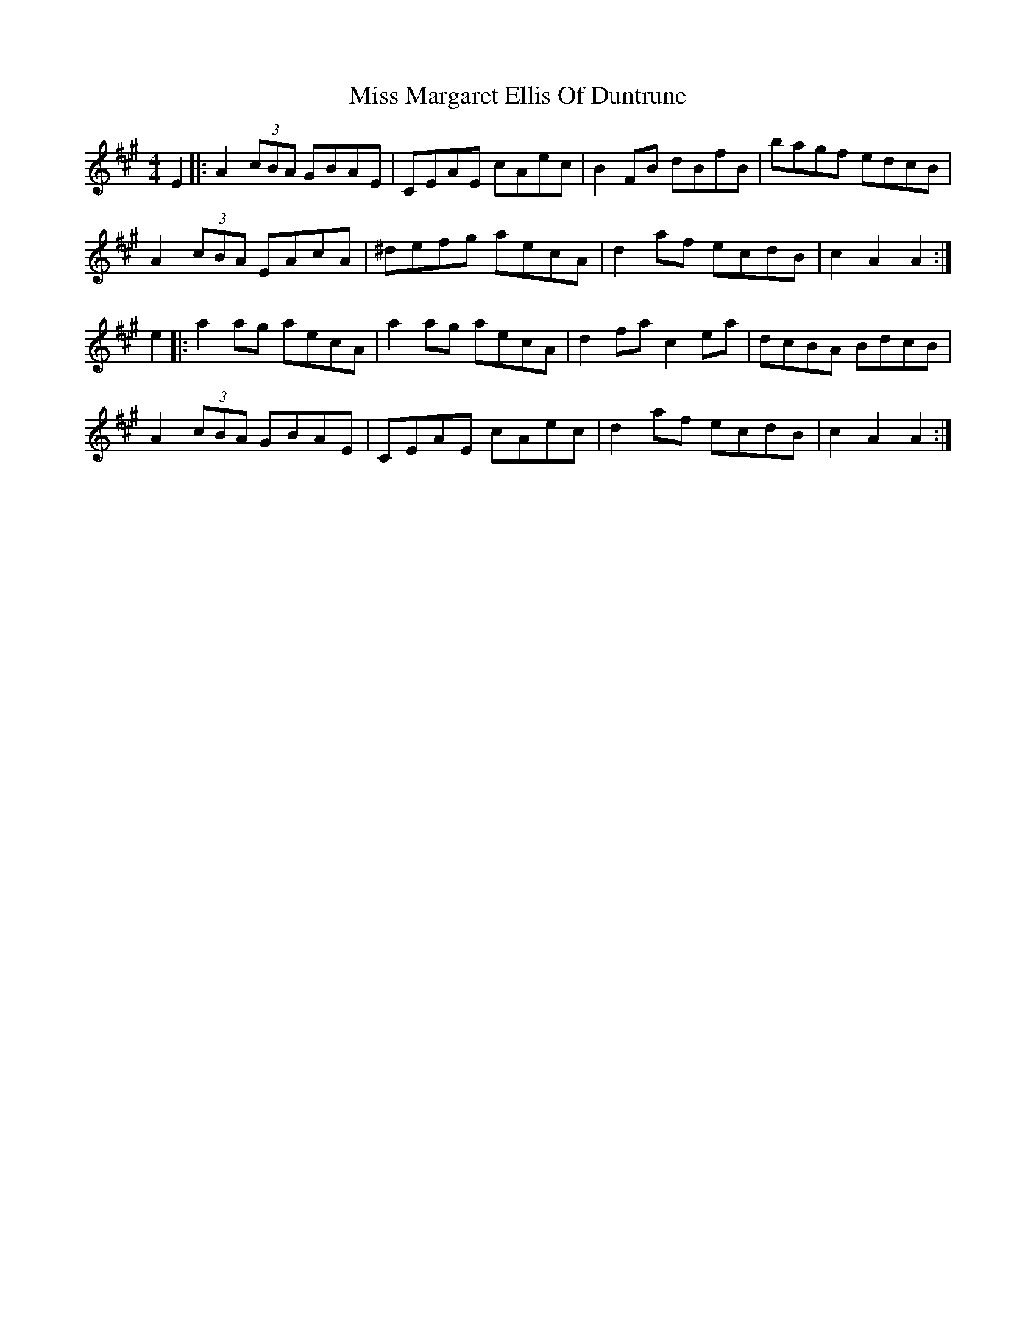 X: 27112
T: Miss Margaret Ellis Of Duntrune
R: reel
M: 4/4
K: Amajor
E2|:A2 (3cBA GBAE|CEAE cAec|B2 FB dBfB|bagf edcB|
A2 (3cBA EAcA|^defg aecA|d2 af ecdB|c2 A2 A2:|
e2|:a2 ag aecA|a2 ag aecA|d2 fa c2 ea|dcBA BdcB|
A2 (3cBA GBAE|CEAE cAec|d2 af ecdB|c2 A2 A2:|

